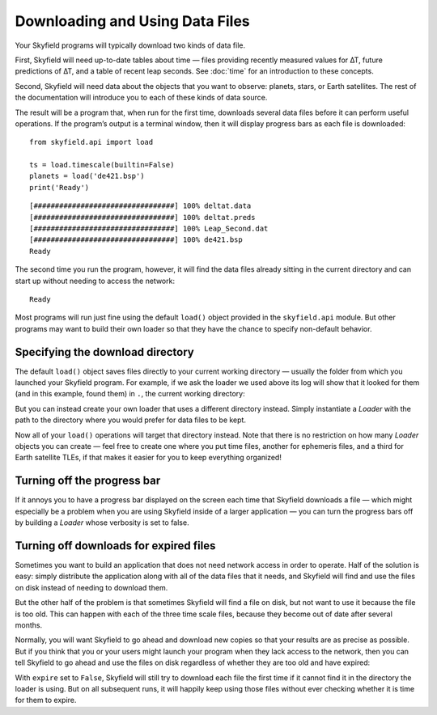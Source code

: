 
==================================
 Downloading and Using Data Files
==================================

Your Skyfield programs will typically download two kinds of data file.

First, Skyfield will need up-to-date tables about time —
files providing recently measured values for ∆T,
future predictions of ∆T, and a table of recent leap seconds.
See :doc:`time` for an introduction to these concepts.

Second, Skyfield will need data
about the objects that you want to observe:
planets, stars, or Earth satellites.
The rest of the documentation
will introduce you to each of these kinds of data source.

The result will be a program that, when run for the first time,
downloads several data files before it can perform useful operations.
If the program’s output is a terminal window,
then it will display progress bars as each file is downloaded:

.. testsetup::

   import os
   from skyfield.api import Loader

   load = Loader('.')
   ts = load.timescale(builtin=False)
   planets = load('de421.bsp')

::

   from skyfield.api import load

   ts = load.timescale(builtin=False)
   planets = load('de421.bsp')
   print('Ready')

::

   [#################################] 100% deltat.data
   [#################################] 100% deltat.preds
   [#################################] 100% Leap_Second.dat
   [#################################] 100% de421.bsp
   Ready

The second time you run the program, however,
it will find the data files already sitting in the current directory
and can start up without needing to access the network:

::

   Ready

Most programs will run just fine using the default ``load()`` object
provided in the ``skyfield.api`` module.
But other programs may want to build their own loader
so that they have the chance to specify non-default behavior.

Specifying the download directory
=================================

The default ``load()`` object saves files directly
to your current working directory —
usually the folder from which you launched your Skyfield program.
For example,
if we ask the loader we used above
its log will show that it looked for them
(and in this example, found them) in ``.``,
the current working directory:

.. testcode::

    print(load.log)

.. testoutput::

    Already exists: ./deltat.data
      Parsing with: parse_deltat_data()
      Does not expire til: 2021-02-01
    Already exists: ./deltat.preds
      Parsing with: parse_deltat_preds()
      Does not expire til: 2021-01-01
    Already exists: ./Leap_Second.dat
      Parsing with: parse_leap_seconds()
      Does not expire til: 2021-07-28
    Already exists: ./de421.bsp
      Opening with: SpiceKernel

But you can instead create your own loader
that uses a different directory instead.
Simply instantiate a `Loader` with the path to the directory
where you would prefer for data files to be kept.

.. testcode::

   from skyfield.api import Loader
   load = Loader('~/skyfield-data')

Now all of your ``load()`` operations
will target that directory instead.
Note that there is no restriction
on how many `Loader` objects you can create —
feel free to create one where you put time files,
another for ephemeris files, and a third for Earth satellite TLEs,
if that makes it easier for you to keep everything organized!

Turning off the progress bar
============================

If it annoys you to have a progress bar displayed on the screen
each time that Skyfield downloads a file —
which might especially be a problem when you are using Skyfield
inside of a larger application —
you can turn the progress bars off
by building a `Loader` whose verbosity is set to false.

.. testcode::

   load = Loader('~/skyfield-data', verbose=False)

.. _turning-off-downloads:

Turning off downloads for expired files
=======================================

Sometimes you want to build an application
that does not need network access in order to operate.
Half of the solution is easy: simply distribute the application
along with all of the data files that it needs,
and Skyfield will find and use the files on disk
instead of needing to download them.

But the other half of the problem is that
sometimes Skyfield will find a file on disk,
but not want to use it because the file is too old.
This can happen with each of the three time scale files,
because they become out of date after several months.

Normally, you will want Skyfield to go ahead and download new copies
so that your results are as precise as possible.
But if you think that you or your users might launch your program
when they lack access to the network,
then you can tell Skyfield to go ahead and use the files on disk
regardless of whether they are too old and have expired:

.. testcode::

   load = Loader('~/skyfield-data', expire=False)

With ``expire`` set to ``False``,
Skyfield will still try to download each file the first time
if it cannot find it in the directory the loader is using.
But on all subsequent runs, it will happily keep using those files
without ever checking whether it is time for them to expire.
